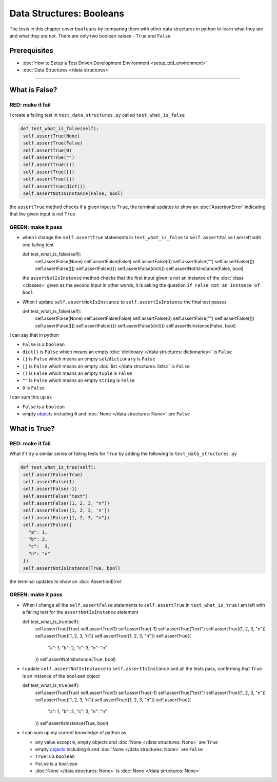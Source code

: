 
Data Structures: Booleans
=========================

The tests in this chapter cover ``booleans`` by comparing them with other data structures in python to learn what they are and what they are not. There are only two boolean values - ``True`` and ``False``

Prerequisites
-------------


* :doc:`How to Setup a Test Driven Development Environment <setup_tdd_environment>`
* :doc:`Data Structures </data structures>`

----

What is False?
--------------

RED: make it fail
^^^^^^^^^^^^^^^^^

I create a failing test in ``test_data_structures.py`` called ``test_what_is_false``

.. code-block:: python

  def test_what_is_false(self):
   self.assertTrue(None)
   self.assertTrue(False)
   self.assertTrue(0)
   self.assertTrue("")
   self.assertTrue(())
   self.assertTrue([])
   self.assertTrue({})
   self.assertTrue(dict())
   self.assertNotIsInstance(False, bool)

the ``assertTrue`` method checks if a given input is ``True``, the terminal updates to show an :doc:`AssertionError` indicating that the given input is not ``True``

GREEN: make it pass
^^^^^^^^^^^^^^^^^^^

* when I change the ``self.assertTrue`` statements in ``test_what_is_false`` to ``self.assertFalse`` I am left with one failing test

  .. code-block:: python

  def test_what_is_false(self):
    self.assertFalse(None)
    self.assertFalse(False)
    self.assertFalse(0)
    self.assertFalse("")
    self.assertFalse(())
    self.assertFalse([])
    self.assertFalse({})
    self.assertFalse(dict())
    self.assertNotIsInstance(False, bool)

  the ``assertNotIsInstance`` method checks that the first input given is not an instance of the :doc:`class <classes>` given as the second input in other words, it is asking the question ``if False not an instance of bool``

* When I update ``self.assertNotIsInstance`` to ``self.assertIsInstance`` the final test passes

  .. code-block:: python

  def test_what_is_false(self):
    self.assertFalse(None)
    self.assertFalse(False)
    self.assertFalse(0)
    self.assertFalse("")
    self.assertFalse(())
    self.assertFalse([])
    self.assertFalse({})
    self.assertFalse(dict())
    self.assertIsInstance(False, bool)

I can say that in python

* ``False`` is a ``boolean``
* ``dict()`` is ``False`` which means an empty :doc:`dictionary </data structures: dictionaries>` is ``False``
* ``{}`` is ``False`` which means an empty ``set``/\ ``dictionary`` is ``False``
* ``[]`` is ``False`` which means an empty :doc:`list </data structures: lists>` is ``False``
* ``()`` is ``False`` which means an empty ``tuple`` is ``False``
* ``""`` is ``False`` which means an empty ``string`` is ``False``
* ``0`` is ``False``

I can sum this up as


* ``False`` is a ``boolean``
* empty `objects <https://docs.python.org/3/glossary.html#term-object>`_ including ``0`` and :doc:`None </data structures: None>` are ``False``

What is True?
-------------

RED: make it fail
^^^^^^^^^^^^^^^^^

What if I try a similar series of failing tests for ``True`` by adding the following to ``test_data_structures.py``

.. code-block:: python

  def test_what_is_true(self):
   self.assertFalse(True)
   self.assertFalse(1)
   self.assertFalse(-1)
   self.assertFalse("text")
   self.assertFalse((1, 2, 3, "n"))
   self.assertFalse([1, 2, 3, 'n'])
   self.assertFalse({1, 2, 3, "n"})
   self.assertFalse({
     "a": 1,
     "b": 2,
     "c":  3,
     "n": "n"
   })
   self.assertNotIsInstance(True, bool)

the terminal updates to show an :doc:`AssertionError`

GREEN: make it pass
^^^^^^^^^^^^^^^^^^^


* When I change all the ``self.assertFalse`` statements to ``self.assertTrue`` in ``test_what_is_true`` I am left with a failing test for the ``assertNotIsInstance`` statement

  .. code-block:: python

  def test_what_is_true(self):
    self.assertTrue(True)
    self.assertTrue(1)
    self.assertTrue(-1)
    self.assertTrue("text")
    self.assertTrue((1, 2, 3, "n"))
    self.assertTrue([1, 2, 3, 'n'])
    self.assertTrue({1, 2, 3, "n"})
    self.assertTrue({
      "a": 1,
      "b": 2,
      "c":  3,
      "n": "n"
    })
    self.assertNotIsInstance(True, bool)

* I update ``self.assertNotIsInstance`` to ``self.assertIsInstance`` and all the tests pass, confirming that ``True`` is an instance of the ``boolean`` object

  .. code-block:: python

  def test_what_is_true(self):
    self.assertTrue(True)
    self.assertTrue(1)
    self.assertTrue(-1)
    self.assertTrue("text")
    self.assertTrue((1, 2, 3, "n"))
    self.assertTrue([1, 2, 3, 'n'])
    self.assertTrue({1, 2, 3, "n"})
    self.assertTrue({
      "a": 1,
      "b": 2,
      "c":  3,
      "n": "n"
    })
    self.assertIsInstance(True, bool)

* I can sum up my current knowledge of python as

  - any value except ``0``, empty objects and :doc:`None </data structures: None>` are ``True``
  - empty `objects <https://docs.python.org/3/glossary.html#term-object>`_ including ``0`` and :doc:`None </data structures: None>` are ``False``
  - ``True`` is a ``boolean``
  - ``False`` is a ``boolean``
  - :doc:`None </data structures: None>` is :doc:`None </data structures: None>`
